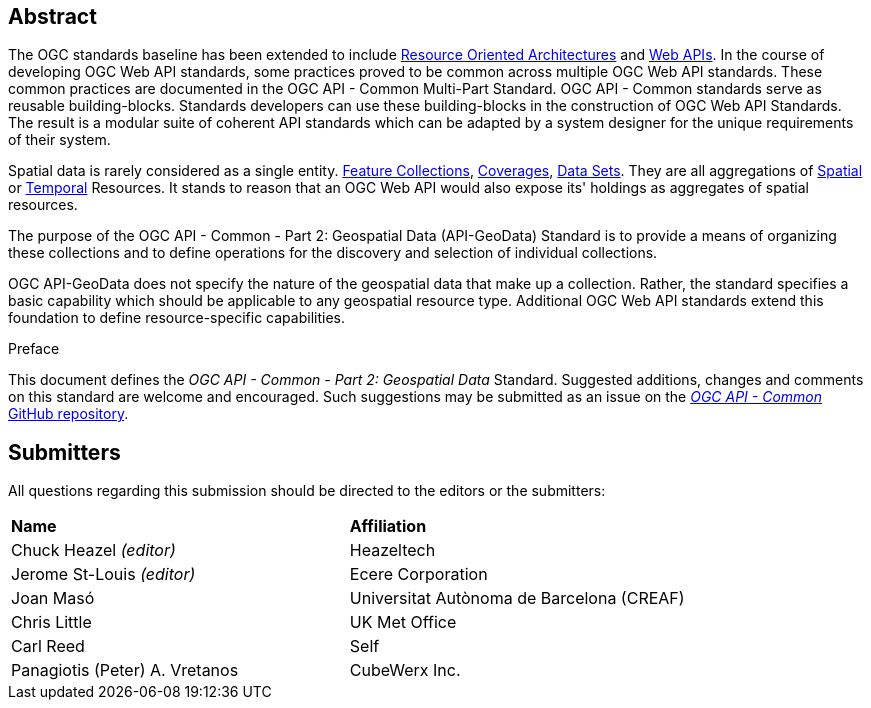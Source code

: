 [abstract]
== Abstract

The OGC standards baseline has been extended to include https://en.wikipedia.org/wiki/Resource-oriented_architecture[Resource Oriented Architectures] and https://portal.ogc.org/files/?artifact_id=71776&version=1[Web APIs]. In the course of developing OGC Web API standards, some practices proved to be common across multiple OGC Web API standards. These common practices are documented in the OGC API - Common Multi-Part Standard. OGC API - Common standards serve as reusable building-blocks. Standards developers can use these building-blocks in the construction of OGC Web API Standards. The result is a modular suite of coherent API standards which can be adapted by a system designer for the unique requirements of their system.

Spatial data is rarely considered as a single entity. <<feature-collection-definition,Feature Collections>>, <<coverage-definition,Coverages>>, <<dataset-definition,Data Sets>>. They are all aggregations of <<spatial-thing-definition,Spatial>> or <<temporal-thing-definition,Temporal>> Resources. It stands to reason that an OGC Web API would also expose its' holdings as aggregates of spatial resources.

The purpose of the OGC API - Common - Part 2: Geospatial Data (API-GeoData) Standard is to provide a means of organizing these collections and to define operations for the discovery and selection of individual collections. 

OGC API-GeoData does not specify the nature of the geospatial data that make up a collection. Rather, the standard specifies a basic capability which should be applicable to any geospatial resource type. Additional OGC Web API standards extend this foundation to define resource-specific capabilities.


////
== Keywords

Keywords inserted here automatically by Metanorma
////


.Preface

This document defines the _OGC API - Common - Part 2: Geospatial Data_ Standard. Suggested additions, changes and comments on this standard are welcome and encouraged. Such suggestions may be submitted as an issue on the https://github.com/opengeospatial/ogcapi-common/issues[_OGC API - Common_ GitHub repository].

////
*OGC Declaration*
////

////
[THIS TEXT IS ALREADY ADDED AUTOMATICALLY IN THE FRONTISPIECE OF ALL OGC DOUCMENTS]

Attention is drawn to the possibility that some of the elements of this document may be the subject of patent rights. The Open Geospatial Consortium shall not be held responsible for identifying any or all such patent rights.

Recipients of this document are requested to submit, with their comments, notification of any relevant patent claims or other intellectual property rights of which they may be aware that might be infringed by any implementation of the standard set forth in this document, and to provide supporting documentation.
////



[.preface]
== Submitters

All questions regarding this submission should be directed to the editors or the submitters:

|===
|*Name* |*Affiliation*
|Chuck Heazel _(editor)_ |Heazeltech
|Jerome St-Louis _(editor)_ |Ecere Corporation
|Joan Masó | Universitat Autònoma de Barcelona (CREAF)
|Chris Little |UK Met Office
|Carl Reed |Self
|Panagiotis (Peter) A. Vretanos |CubeWerx Inc.
|===


